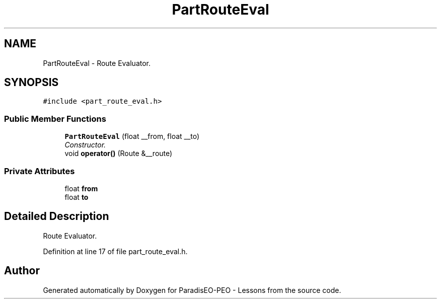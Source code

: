 .TH "PartRouteEval" 3 "9 Jan 2007" "Version 0.1" "ParadisEO-PEO - Lessons" \" -*- nroff -*-
.ad l
.nh
.SH NAME
PartRouteEval \- Route Evaluator.  

.PP
.SH SYNOPSIS
.br
.PP
\fC#include <part_route_eval.h>\fP
.PP
.SS "Public Member Functions"

.in +1c
.ti -1c
.RI "\fBPartRouteEval\fP (float __from, float __to)"
.br
.RI "\fIConstructor. \fP"
.ti -1c
.RI "void \fBoperator()\fP (Route &__route)"
.br
.in -1c
.SS "Private Attributes"

.in +1c
.ti -1c
.RI "float \fBfrom\fP"
.br
.ti -1c
.RI "float \fBto\fP"
.br
.in -1c
.SH "Detailed Description"
.PP 
Route Evaluator. 
.PP
Definition at line 17 of file part_route_eval.h.

.SH "Author"
.PP 
Generated automatically by Doxygen for ParadisEO-PEO - Lessons from the source code.
